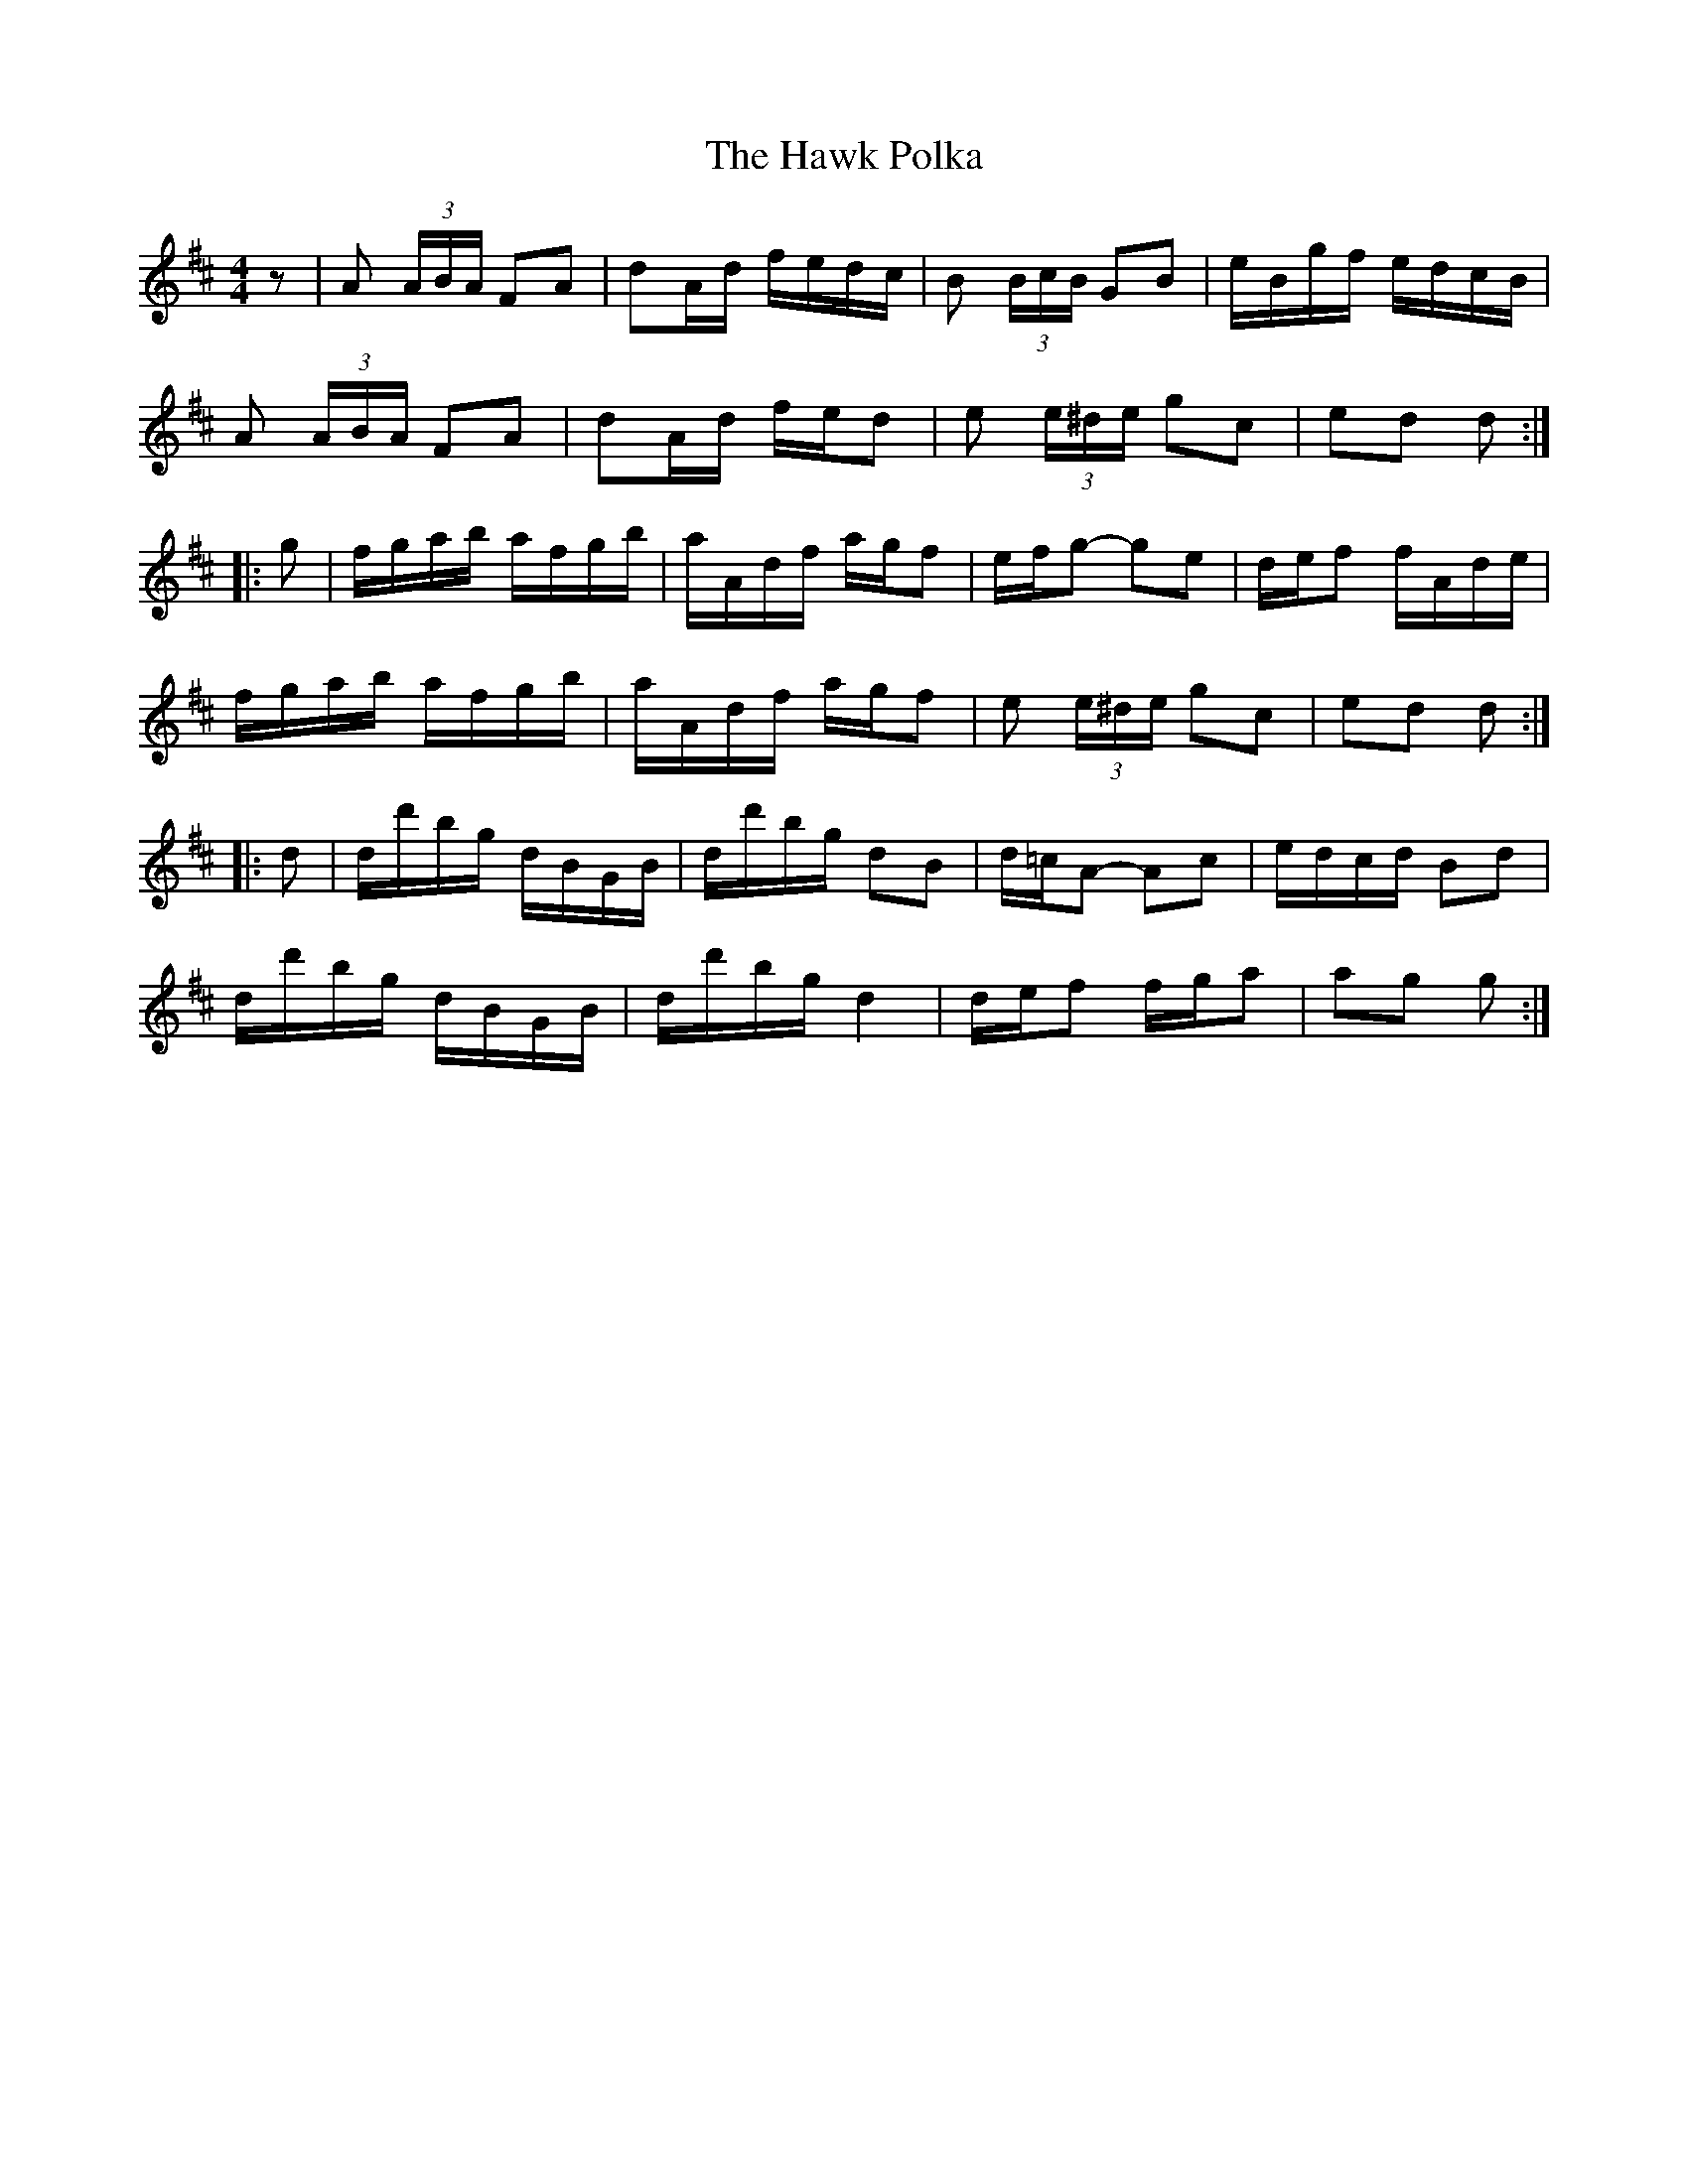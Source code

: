 X: 16937
T: Hawk Polka, The
R: barndance
M: 4/4
K: Dmajor
z|A (3A/B/A/ FA|dA/d/ f/e/d/c/|B (3B/c/B/ GB|e/B/g/f/ e/d/c/B/|
A (3A/B/A/ FA|dA/d/ f/e/d|e (3e/^d/e/ gc|ed d:|
|:g|f/g/a/b/ a/f/g/b/|a/A/d/f/ a/g/f|e/f/g- ge|d/e/f f/A/d/e/|
f/g/a/b/ a/f/g/b/|a/A/d/f/ a/g/f|e (3e/^d/e/ gc|ed d:|
|:d|d/d'/b/g/ d/B/G/B/|d/d'/b/g/ dB|d/=c/A- Ac|e/d/c/d/ Bd|
d/d'/b/g/ d/B/G/B/|d/d'/b/g/ d2|d/e/f f/g/a|ag g:|

